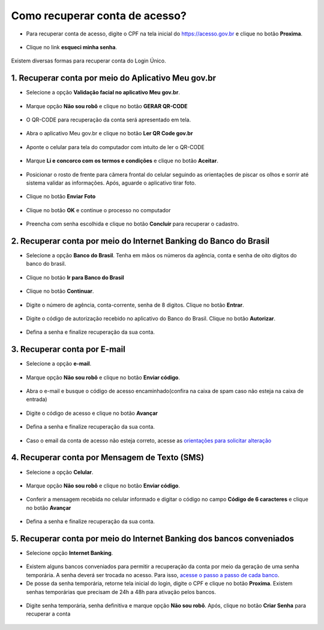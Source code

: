 ﻿Como recuperar conta de acesso?
===============================

- Para recuperar conta de acesso, digite o CPF na tela inicial do https://acesso.gov.br e clique no botão **Proxima**.

.. figure:: _images/telainicialcombotaoproximagovbr_novagovbr.jpg
   :align: center
   :alt: 

- Clique no link **esqueci minha senha**.   

.. figure:: _images/telainicialcomlinkesqueciminhasenha_novagovbr.jpg
   :align: center
   :alt:

Existem diversas formas para recuperar conta do Login Único.

.. figure:: _images/telaopcoesrecuperarsehanormal_novagovbr.jpg
   :align: center
   :alt:

1. Recuperar conta por meio do Aplicativo Meu gov.br
--------------------------------------------

- Selecione a opção **Validação facial no aplicativo Meu gov.br**.

.. figure:: _images/telaopcoesrecuperarsehavalidacaofacialmarcado_novogovbr.jpg
   :align: center
   :alt:   

- Marque opção **Não sou robô** e clique no botão **GERAR QR-CODE**

.. figure:: _images/clicar_botao_com_qr_code_criacao_conta_novogovbr.jpg
   :align: center
   :alt:   

- O QR-CODE para recuperação da conta será apresentado em tela.    
   
.. figure:: _images/apresentacao_qr_code_antes_aplicativo_govbr_novogovbr.jpg
   :align: center
   :alt:   

- Abra o aplicativo Meu gov.br e clique no botão **Ler QR Code gov.br**

.. figure:: _images/tela_inicial_meugov_botao_qr_code.jpg
   :align: center
   :height: 770 px
   :width: 400 px
   :alt:   

- Aponte o celular para tela do computador com intuito de ler o QR-CODE   

.. figure:: _images/tela_leitura_qr_code_aplicativo_govbr.jpg
   :align: center
   :height: 770 px
   :width: 400 px
   :alt:   
   
- Marque **Li e concorco com os termos e condições** e clique no botão **Aceitar**.

.. figure:: _images/termo_aceite_govbr_mobile.jpg
   :align: center
   :height: 770 px
   :width: 400 px
   :alt:

- Posicionar o rosto de frente para câmera frontal do celular seguindo as orientações de piscar os olhos e sorrir até sistema validar as informações. Após, aguarde o aplicativo tirar foto.
   
.. figure:: _images/inicio_validacao_facial_govbr_mobile.jpg
   :align: center
   :height: 770 px
   :width: 400 px
   :alt:   

- Clique no botão **Enviar Foto**  

.. figure:: _images/tela_indicacao_enviar_foto_validacao_govbrmobile.jpg
   :align: center
   :height: 770 px
   :width: 400 px
   :alt: 

- Clique no botão **OK** e continue o processo no computador

.. figure:: _images/tela_confirmacao_validacao_govbr_continuar_computador.jpg
   :align: center
   :height: 770 px
   :width: 400 px
   :alt:

- Preencha com senha escolhida e clique no botão **Concluir** para recuperar o cadastro.   
   
.. figure:: _images/tela_criacao_senha_govbrmobile_por_computador_novogovbr.jpg
   :align: center
   :alt:   

2. Recuperar conta por meio do Internet Banking do Banco do Brasil
----------------------------------------------------------- 

- Selecione a opção **Banco do Brasil**. Tenha em mãos os números da agência, conta e senha de oito digitos do banco do brasil. 

.. figure:: _images/telaopcoesrecuperarsehainternetbankingbbmarcado_novogovbr.jpg
   :align: center
   :alt:

- Clique no botáo **Ir para Banco do Brasil**

.. figure:: _images/tela_clicar_botao_ir_banco_brasil_recuperar_senha_novogovbr.jpg 
   :align: center
   :alt:

- Clique no botão **Continuar**.

.. figure:: _images/telacadastrobancobbdeclaracaobuscarinformacoes.jpg
   :align: center
   :alt:   
   
- Digite o número de agência, conta-corrente, senha de 8 digitos. Clique no botão **Entrar**.

.. figure:: _images/telacadastrobancobbdigitaragenciaconta.jpg
   :align: center
   :alt:   
    
- Digite o código de autorização recebido no aplicativo do Banco do Brasil. Clique no botão **Autorizar**.

.. figure:: _images/telacadastrobancobbdigitarcodigodeacesso.jpg
   :align: center
   :alt: 	

- Defina a senha e finalize recuperação da sua conta.

.. figure:: _images/telacadastramentosenhagovbr_novogovbr.jpg
   :align: center
   :alt:   
   
3. Recuperar conta por E-mail
-------------------------

- Selecione a opção **e-mail**. 

.. figure:: _images/telaopcoesrecuperarsehaemailmarcado_novogovbr.jpg
   :align: center
   :alt: 

- Marque opção **Não sou robô** e clique no botão **Enviar código**.

.. figure:: _images/enviar_codigo_email_recuperar_senha_novogov.jpg
   :align: center
   :alt: 
   
- Abra o e-mail e busque o código de acesso encaminhado(confira na caixa de spam caso não esteja na caixa de entrada)

.. figure:: _images/emailcomcodigoacessoparasenha_novogovbr.jpg
   :align: center
   :alt: 

- Digite o código de acesso e clique no botão **Avançar**

.. figure:: _images/digitar_codigo_acesso_recuperacao_conta_novogovbr.jpg
   :align: center
   :alt: 
   
- Defina a senha e finalize recuperação da sua conta.

.. figure:: _images/telacadastramentosenhagovbr_novogovbr.jpg
   :align: center
   :alt:   

- Caso o email da conta de acesso não esteja correto, acesse as `orientações para solicitar alteração`_

4. Recuperar conta por Mensagem de Texto (SMS)
-----------------------------------------

- Selecione a opção **Celular**. 

.. figure:: _images/telaopcoesrecuperarsehacelularmarcado_novogovbr.jpg
   :align: center
   :alt: 

- Marque opção **Não sou robô** e clique no botão **Enviar código**.

.. figure:: _images/enviar_codigo_sms_recuperar_senha_novogov.jpg
   :align: center
   :alt: 
   
- Conferir a mensagem recebida no celular informado e digitar o código no campo **Código de 6 caracteres** e clique no botão **Avançar**

.. figure:: _images/digitar_codigo_acesso_recuperacao_conta_novogovbr.jpg
   :align: center
   :alt: 
   
- Defina a senha e finalize recuperação da sua conta.

.. figure:: _images/telacadastramentosenhagovbr_novogovbr.jpg
   :align: center
   :alt:   
   
5. Recuperar conta por meio do Internet Banking dos bancos conveniados
---------------------------------------------------------------

- Selecione opção **Internet Banking**.

.. figure:: _images/criacaocontaporbancosconveniadosinicio_novogovbr.jpg
   :align: center
   :alt:

-  Existem alguns bancos conveniados para permitir a recuperação da conta por meio da geração de uma senha temporária. A senha deverá ser trocada no acesso. Para isso, `acesse o passo a passo de cada banco`_.
   
- De posse da senha temporária, retorne tela inicial do login, digite o CPF e clique no botão **Proxima**. Existem senhas temporárias que precisam de 24h a 48h para ativação pelos bancos.   

.. figure:: _images/telainicialcombotaoproximagovbr_novagovbr.jpg
   :align: center
   :alt:

- Digite senha temporária, senha definitiva e marque opção **Não sou robô**. Após, clique no botão **Criar Senha** para recuperar a conta    

.. figure:: _images/tela_senha_temporaria.jpg
   :align: center
   :alt:   
   
.. |site externo| image:: _images/site-ext.gif
.. _`orientações para solicitar alteração`: naotenhoacessoaoemailcadastradonologin.html 
.. _`acesse o passo a passo de cada banco` : naotenhoacessoaaminhasenhatemporaria.html
 